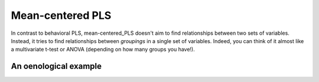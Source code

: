 .. _usage_meancentered:

Mean-centered PLS
=================

In contrast to behavioral PLS, mean-centered_PLS doesn't aim to find
relationships between two sets of variables. Instead, it tries to find
relationships between *groupings* in a single set of variables. Indeed, you can
think of it almost like a multivariate t-test or ANOVA (depending on how many
groups you have!).

An oenological example
----------------------
